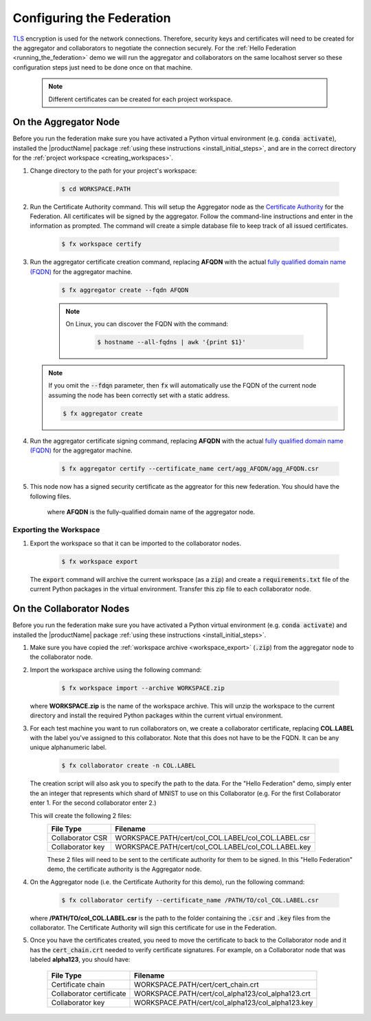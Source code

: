 .. # Copyright (C) 2020 Intel Corporation
.. # Licensed subject to the terms of the separately executed evaluation license agreement between Intel Corporation and you.

**************************
Configuring the Federation
**************************

`TLS <https://en.wikipedia.org/wiki/Transport_Layer_Security>`_ encryption is
used for the network connections.
Therefore, security keys and certificates will need to be created for the
aggregator and collaborators
to negotiate the connection securely. For the :ref:`Hello Federation <running_the_federation>` demo
we will run the aggregator and collaborators on the same localhost server
so these configuration steps just need to be done once on that machine.

    .. note::
    
       Different certificates can be created for each project workspace.

.. _install_certs:

.. _install_certs_agg:

On the Aggregator Node
######################

Before you run the federation make sure you have activated a Python virtual environment (e.g. :code:`conda activate`), installed the |productName| package
:ref:`using these instructions <install_initial_steps>`, and are in the correct directory for the :ref:`project workspace <creating_workspaces>`.

1. Change directory to the path for your project's workspace:

    .. code-block:: console
    
       $ cd WORKSPACE.PATH

2. Run the Certificate Authority command. This will setup the Aggregator node as the `Certificate Authority <https://en.wikipedia.org/wiki/Certificate_authority>`_ for the Federation. All certificates will be signed by the aggregator. Follow the command-line instructions and enter in the information as prompted. The command will create a simple database file to keep track of all issued certificates. 

    .. code-block:: console
    
       $ fx workspace certify

3. Run the aggregator certificate creation command, replacing **AFQDN** with the actual `fully qualified domain name (FQDN) <https://en.wikipedia.org/wiki/Fully_qualified_domain_name>`_ for the aggregator machine. 

    .. code-block:: console
    
       $ fx aggregator create --fqdn AFQDN
       
    .. note::
    
       On Linux, you can discover the FQDN with the command:
    
           .. code-block:: console
        
              $ hostname --all-fqdns | awk '{print $1}'
            
   .. note::
   
      If you omit the :code:`--fdqn` parameter, then :code:`fx` will automatically use the FQDN of the current node assuming the node has been correctly set with a static address. 
   
      .. code-block:: console
    
         $ fx aggregator create
       
4. Run the aggregator certificate signing command, replacing **AFQDN** with the actual `fully qualified domain name (FQDN) <https://en.wikipedia.org/wiki/Fully_qualified_domain_name>`_ for the aggregator machine. 

    .. code-block:: console
    
       $ fx aggregator certify --certificate_name cert/agg_AFQDN/agg_AFQDN.csr 

5. This node now has a signed security certificate as the aggreator for this new federation. You should have the following files.

    +---------------------------+--------------------------------------------------+
    | File Type                 | Filename                                         |
    +===========================+==================================================+
    | Certificate chain         | WORKSPACE.PATH/cert/cert_chain.crt               |
    +---------------------------+--------------------------------------------------+
    | Aggregator certificate    | WORKSPACE.PATH/cert/agg_AFQDN/agg_AFQDN.crt    |
    +---------------------------+--------------------------------------------------+
    | Aggregator key            | WORKSPACE.PATH/cert/agg_AFQDN/agg_AFQDN.key    |
    +---------------------------+--------------------------------------------------+
    
    where **AFQDN** is the fully-qualified domain name of the aggregator node.

.. _workspace_export:

Exporting the Workspace
~~~~~~~~~~~~~~~~~~~~~~~

1. Export the workspace so that it can be imported to the collaborator nodes.

    .. code-block:: console
    
       $ fx workspace export

   The :code:`export` command will archive the current workspace (as a :code:`zip`) and create a :code:`requirements.txt` file of the current Python packages in the virtual environment. Transfer this zip file to each collaborator node.

.. _install_certs_colab:

On the Collaborator Nodes
#########################

Before you run the federation make sure you have activated a Python virtual environment (e.g. :code:`conda activate`) and installed the |productName| package
:ref:`using these instructions <install_initial_steps>`.

1. Make sure you have copied the :ref:`workspace archive <workspace_export>` (:code:`.zip`) from the aggregator node to the collaborator node.

2. Import the workspace archive using the following command:

    .. code-block:: console
    
       $ fx workspace import --archive WORKSPACE.zip

   where **WORKSPACE.zip** is the name of the workspace archive. This will unzip the workspace to the current directory and install the required Python packages within the current virtual environment.
   
3. For each test machine you want to run collaborators on, we create a collaborator certificate, replacing **COL.LABEL** with the label you've assigned to this collaborator. Note that this does not have to be the FQDN. It can be any unique alphanumeric label. 

    .. code-block:: console
    
       $ fx collaborator create -n COL.LABEL


   The creation script will also ask you to specify the path to the data. For the "Hello Federation" demo, simply enter the an integer that represents which shard of MNIST to use on this Collaborator (e.g. For the first Collaborator enter 1. For the second collaborator enter 2.)

   This will create the following 2 files:
    +---------------------+-----------------------------------------------------+
    | File Type           | Filename                                            |
    +=====================+=====================================================+
    | Collaborator CSR    | WORKSPACE.PATH/cert/col_COL.LABEL/col_COL.LABEL.csr |
    +---------------------+-----------------------------------------------------+
    | Collaborator key    | WORKSPACE.PATH/cert/col_COL.LABEL/col_COL.LABEL.key |
    +---------------------+-----------------------------------------------------+

    These 2 files will need to be sent to the certificate authority for them to be signed. In this "Hello Federation" demo, the certificate authority is the Aggregator node.
       
4. On the Aggregator node (i.e. the Certificate Authority for this demo), run the following command:
   
    .. code-block:: console
        
       $ fx collaborator certify --certificate_name /PATH/TO/col_COL.LABEL.csr
          
   where **/PATH/TO/col_COL.LABEL.csr** is the path to the folder containing the :code:`.csr` and :code:`.key` files from the collaborator. The Certificate Authority will sign this certificate for use in the Federation.

5. Once you have the certificates created, you need to move the certificate to back to the Collaborator node and it has the :code:`cert_chain.crt` needed to verify certificate signatures. For example, on a Collaborator node that was labeled **alpha123**, you should have:

    +---------------------------+-----------------------------------------------------+
    | File Type                 | Filename                                            |
    +===========================+=====================================================+
    | Certificate chain         | WORKSPACE.PATH/cert/cert_chain.crt                  |
    +---------------------------+-----------------------------------------------------+
    | Collaborator certificate  | WORKSPACE.PATH/cert/col_alpha123/col_alpha123.crt   |
    +---------------------------+-----------------------------------------------------+
    | Collaborator key          | WORKSPACE.PATH/cert/col_alpha123/col_alpha123.key   |
    +---------------------------+-----------------------------------------------------+

